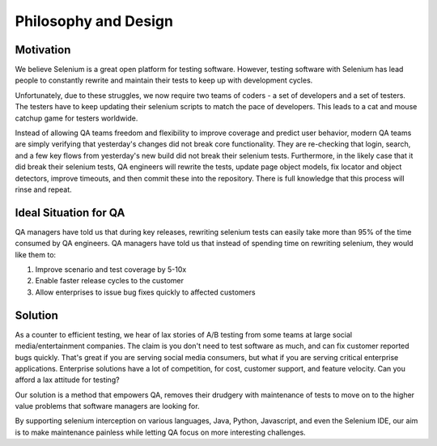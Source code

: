 Philosophy and Design
=====================

Motivation
-----------

We believe Selenium is a great open platform for testing software.
However, testing software with Selenium has lead people to constantly rewrite and maintain their tests to keep up with development cycles.

Unfortunately, due to these struggles, we now require two teams of coders - a set of developers and a set of testers.
The testers have to keep updating their selenium scripts to match the pace of developers. This leads to a cat and mouse catchup game for testers worldwide.

Instead of allowing QA teams freedom and flexibility to improve coverage and predict user behavior, modern QA teams are
simply verifying that yesterday's changes did not break core functionality. They are re-checking that login, search, and a few key flows from yesterday's new build
did not break their selenium tests. Furthermore, in the likely case that it did break their selenium tests, QA engineers will rewrite the tests, update page object models,
fix locator and object detectors, improve timeouts, and then commit these into the repository. There is full knowledge that this process will rinse and repeat.

Ideal Situation for QA
-----------------------

QA managers have told us that during key releases, rewriting selenium tests can easily take more than 95% of the time consumed by QA engineers.
QA managers have told us that instead of spending time on rewriting selenium, they would like them to:

1. Improve scenario and test coverage by 5-10x
2. Enable faster release cycles to the customer
3. Allow enterprises to issue bug fixes quickly to affected customers

Solution
---------

As a counter to efficient testing, we hear of lax stories of A/B testing from some teams at large social media/entertainment companies. The claim is you don't need to test software as much,
and can fix customer reported bugs quickly. That's great if you are serving social media consumers,
but what if you are serving critical enterprise applications. Enterprise solutions have a lot of competition, for cost, customer support, and feature velocity.
Can you afford a lax attitude for testing?

Our solution is a method that empowers QA, removes their drudgery with maintenance of tests to move on to the higher value problems that software managers are looking for.

By supporting selenium interception on various languages, Java, Python, Javascript, and even the Selenium IDE, our aim is to make maintenance painless while letting QA focus on more interesting challenges.
